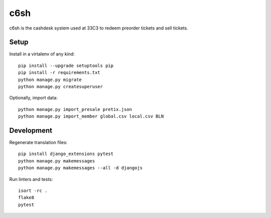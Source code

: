 c6sh
====

.. image:: https://travis-ci.org/c3cashdesk/c6sh.svg?branch=master
   :target: https://travis-ci.org/c3cashdesk/c6sh

.. image:: https://coveralls.io/repos/github/c3cashdesk/c6sh/badge.svg?branch=master
   :target: https://coveralls.io/github/c3cashdesk/c6sh?branch=master

c6sh is the cashdesk system used at 33C3 to redeem preorder tickets and sell tickets.


Setup
-----

Install in a virtalenv of any kind::

  pip install --upgrade setuptools pip
  pip install -r requirements.txt
  python manage.py migrate
  python manage.py createsuperuser

Optionally, import data::

  python manage.py import_presale pretix.json
  python manage.py import_member global.csv local.csv BLN


Development
-----------

Regenerate translation files::

  pip install django_extensions pytest
  python manage.py makemessages
  python manage.py makemessages --all -d djangojs

Run linters and tests::

  isort -rc .
  flake8
  pytest
